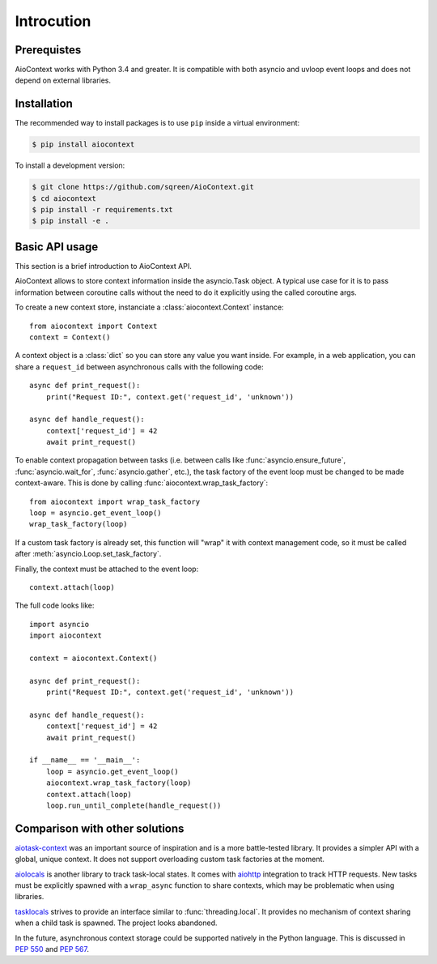 Introcution
===========

Prerequistes
------------

AioContext works with Python 3.4 and greater. It is compatible with both
asyncio and uvloop event loops and does not depend on external libraries.

Installation
------------

The recommended way to install packages is to use ``pip`` inside a virtual
environment:

.. code-block:: bash

    $ pip install aiocontext

To install a development version:

.. code-block:: bash

    $ git clone https://github.com/sqreen/AioContext.git
    $ cd aiocontext
    $ pip install -r requirements.txt
    $ pip install -e .

Basic API usage
---------------

This section is a brief introduction to AioContext API.

AioContext allows to store context information inside the asyncio.Task object.
A typical use case for it is to pass information between coroutine calls
without the need to do it explicitly using the called coroutine args.

To create a new context store, instanciate a :class:`aiocontext.Context`
instance::

    from aiocontext import Context
    context = Context()

A context object is a :class:`dict` so you can store any value you want inside.
For example, in a web application, you can share a ``request_id`` between
asynchronous calls with the following code::

    async def print_request():
        print("Request ID:", context.get('request_id', 'unknown'))

    async def handle_request():
        context['request_id'] = 42
        await print_request()

To enable context propagation between tasks (i.e. between calls like
:func:`asyncio.ensure_future`, :func:`asyncio.wait_for`,
:func:`asyncio.gather`, etc.), the task factory of the event loop must be
changed to be made context-aware. This is done by calling
:func:`aiocontext.wrap_task_factory`::

    from aiocontext import wrap_task_factory
    loop = asyncio.get_event_loop()
    wrap_task_factory(loop)

If a custom task factory is already set, this function will "wrap" it with
context management code, so it must be called after
:meth:`asyncio.Loop.set_task_factory`.

Finally, the context must be attached to the event loop::

    context.attach(loop)

The full code looks like::

    import asyncio
    import aiocontext

    context = aiocontext.Context()

    async def print_request():
        print("Request ID:", context.get('request_id', 'unknown'))

    async def handle_request():
        context['request_id'] = 42
        await print_request()

    if __name__ == '__main__':
        loop = asyncio.get_event_loop()
        aiocontext.wrap_task_factory(loop)
        context.attach(loop)
        loop.run_until_complete(handle_request())

Comparison with other solutions
-------------------------------

`aiotask-context`_ was an important source of inspiration and is a more
battle-tested library. It provides a simpler API with a global, unique context.
It does not support overloading custom task factories at the moment.

`aiolocals`_ is another library to track task-local states. It comes with
`aiohttp`_ integration to track HTTP requests. New tasks must be explicitly
spawned with a ``wrap_async`` function to share contexts, which may be
problematic when using libraries.

`tasklocals`_ strives to provide an interface similar to
:func:`threading.local`. It provides no mechanism of context sharing when a
child task is spawned. The project looks abandoned.

In the future, asynchronous context storage could be supported natively in the
Python language. This is discussed in `PEP 550`_ and `PEP 567`_.

.. _aiohttp: https://aiohttp.readthedocs.io/
.. _aiolocals: https://docs.atlassian.com/aiolocals/
.. _aiotask-context: https://github.com/Skyscanner/aiotask-context
.. _tasklocals: https://github.com/vkryachko/tasklocals
.. _PEP 550: https://www.python.org/dev/peps/pep-0550/
.. _PEP 567: https://www.python.org/dev/peps/pep-0567/
